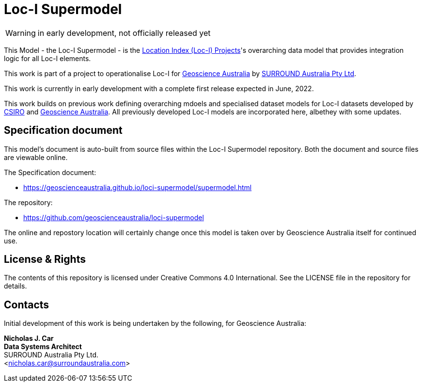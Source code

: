 = Loc-I Supermodel

WARNING: in early development, not officially released yet

This Model - the Loc-I Supermodel - is the link:http://www.ga.gov.au/locationindex[Location Index (Loc-I) Projects]'s overarching data model that provides integration logic for all Loc-I elements.

This work is part of a project to operationalise Loc-I for https://www.ga.gov.au[Geoscience Australia] by https://surroundaustralia.com[SURROUND Australia Pty Ltd].

[[NOTE]]
====
This work is currently in early development with a complete first release expected in June, 2022.

This work builds on previous work defining overarching mdoels and specialised dataset models for Loc-I datasets developed by https://www.csiro.au[CSIRO] and https://www.ga.gov.au[Geoscience Australia]. All previously developed Loc-I models are incorporated here, albethey with some updates.
====

== Specification document

This model's document is auto-built from source files within the Loc-I Supermodel repository. Both the document and source files are viewable online.

The Specification document:

* https://geoscienceaustralia.github.io/loci-supermodel/supermodel.html

The repository:

* https://github.com/geoscienceaustralia/loci-supermodel

The online and repostory location will certainly change once this model is taken over by Geoscience Australia itself for continued use.

== License & Rights

The contents of this repository is licensed under Creative Commons 4.0 International. See the LICENSE file in the repository for details.

== Contacts

Initial development of this work is being undertaken by the following, for Geoscience Australia:

**Nicholas J. Car** +
*Data Systems Architect* +
SURROUND Australia Pty Ltd. +  
<nicholas.car@surroundaustralia.com>  
